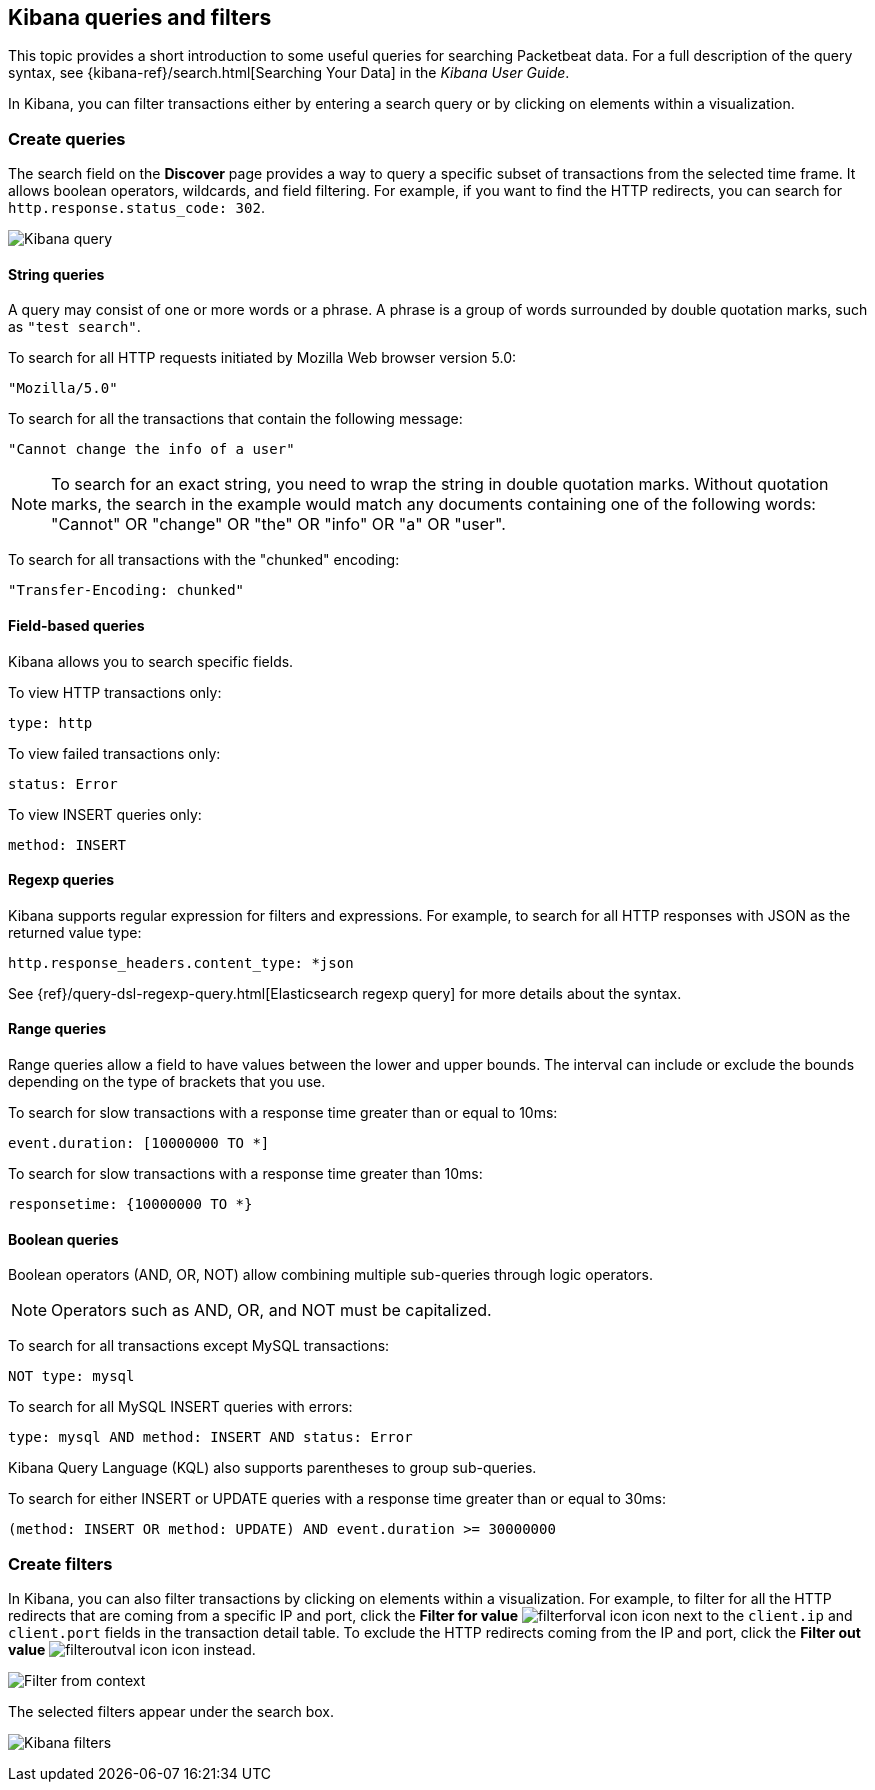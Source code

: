 [[kibana-queries-filters]]
== Kibana queries and filters

This topic provides a short introduction to some useful queries for searching
Packetbeat data. For a full description of the query syntax, see
{kibana-ref}/search.html[Searching Your Data] in the _Kibana User Guide_.

In Kibana, you can filter transactions either by entering a search query or by
clicking on elements within a visualization.

[float]
=== Create queries

The search field on the *Discover* page provides a way to query a specific
subset of transactions from the selected time frame. It allows boolean
operators, wildcards, and field filtering. For example, if you want to find the
HTTP redirects, you can search for `http.response.status_code: 302`.

[role="screenshot"]
image:./images/kibana-query-filtering.png[Kibana query]

[float]
==== String queries

A query may consist of one or more words or a phrase. A phrase is a
group of words surrounded by double quotation marks, such as `"test search"`.

To search for all HTTP requests initiated by Mozilla Web browser version 5.0:

[source,yaml]
--------------
"Mozilla/5.0"
--------------


To search for all the transactions that contain the following message:

[source,yaml]
------------------------------------
"Cannot change the info of a user"
------------------------------------


NOTE: To search for an exact string, you need to wrap the string in double
quotation marks. Without quotation marks, the search in the example would match
any documents containing one of the following words: "Cannot" OR "change" OR
"the" OR "info" OR "a" OR "user".

To search for all transactions with the "chunked" encoding:

[source,yaml]
-----------------------------
"Transfer-Encoding: chunked"
-----------------------------


[float]
==== Field-based queries

Kibana allows you to search specific fields.

To view HTTP transactions only:

[source,yaml]
-------------------
type: http
-------------------


To view failed transactions only:

[source,yaml]
-------------------
status: Error
-------------------


To view INSERT queries only:

[source,yaml]
---------------------
method: INSERT
---------------------


[float]
==== Regexp queries

Kibana supports regular expression for filters and expressions. For example,
to search for all HTTP responses with JSON as the returned value type:

[source,yaml]
-------------------------
http.response_headers.content_type: *json
-------------------------


See
{ref}/query-dsl-regexp-query.html[Elasticsearch regexp query] for more details
about the syntax.

[float]
==== Range queries

Range queries allow a field to have values between the lower and upper bounds.
The interval can include or exclude the bounds depending on the type of
brackets that you use.

To search for slow transactions with a response time greater than or equal to
10ms:

[source,yaml]
------------------------
event.duration: [10000000 TO *]
------------------------


To search for slow transactions with a response time greater than 10ms:

[source,yaml]
-------------------------
responsetime: {10000000 TO *}
-------------------------


[float]
==== Boolean queries

Boolean operators (AND, OR, NOT) allow combining multiple sub-queries through
logic operators.

NOTE: Operators such as AND, OR, and NOT must be capitalized.

To search for all transactions except MySQL transactions:

[source,yaml]
---------------
NOT type: mysql
---------------


To search for all MySQL INSERT queries with errors:

[source,yaml]
-------------------------------------------------
type: mysql AND method: INSERT AND status: Error
-------------------------------------------------


Kibana Query Language (KQL) also supports parentheses to group sub-queries.

To search for either INSERT or UPDATE queries with a response time greater
than or equal to 30ms:

[source,yaml]
---------------------------------------------------------------------------
(method: INSERT OR method: UPDATE) AND event.duration >= 30000000
---------------------------------------------------------------------------


[float]
=== Create filters

In Kibana, you can also filter transactions by clicking on elements within a
visualization. For example, to filter for all the HTTP redirects that are coming
from a specific IP and port, click the *Filter for value*
image:./images/filterforval_icon.png[] icon next to the `client.ip`
and `client.port` fields in the transaction detail table. To exclude the HTTP
redirects coming from the IP and port, click the *Filter out value*
image:./images/filteroutval_icon.png[] icon instead.

[role="screenshot"]
image:./images/filter_from_context.png[Filter from context]

The selected filters appear under the search box.

[role="screenshot"]
image:./images/kibana-filters.png[Kibana filters]
